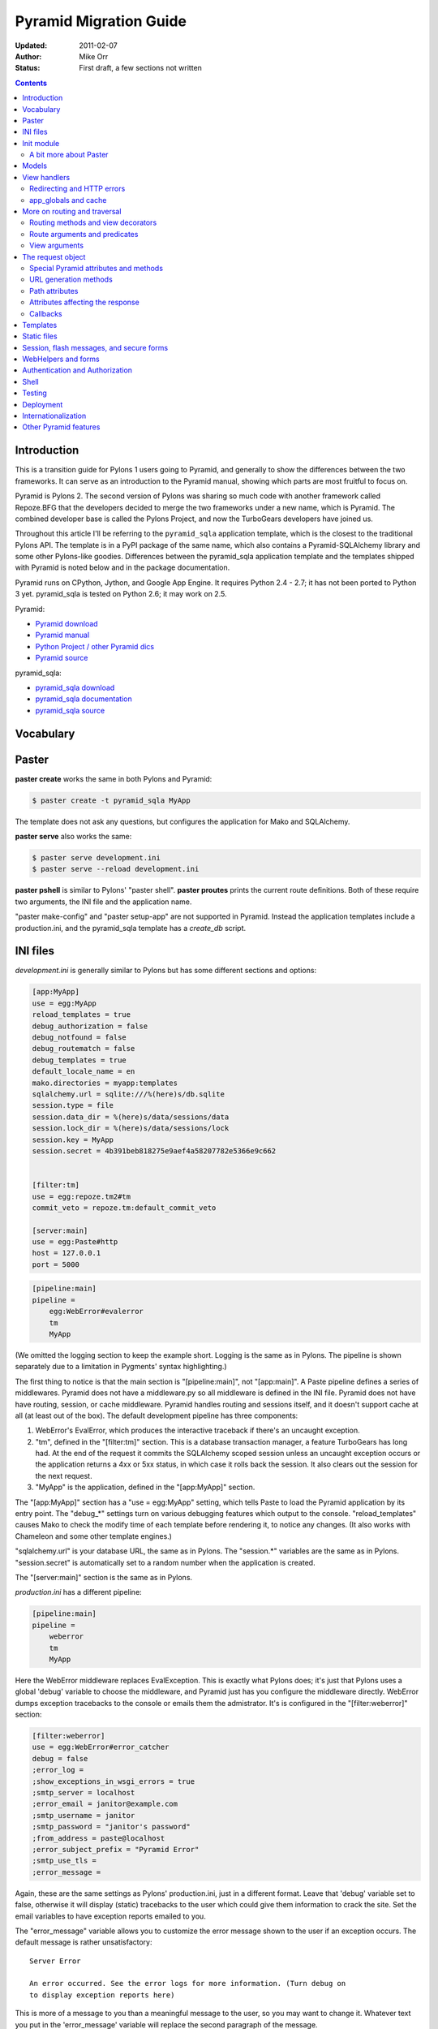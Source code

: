 Pyramid Migration Guide
%%%%%%%%%%%%%%%%%%%%%%%
:Updated: 2011-02-07
:Author: Mike Orr
:Status: First draft, a few sections not written


.. contents::

.. highlight:: python
   :linenothreshold: 5

Introduction
============

This is a transition guide for Pylons 1 users going to Pyramid, and generally to
show the differences between the two frameworks. It can serve as an
introduction to the Pyramid manual, showing which parts are most fruitful to
focus on.

Pyramid is Pylons 2. The second version of Pylons was sharing so much code with
another framework called Repoze.BFG that the developers decided to merge the two
frameworks under a new name, which is Pyramid. The combined developer base is
called the Pylons Project, and now the TurboGears developers have joined us. 

Throughout this article I'll be referring to the ``pyramid_sqla`` application
template, which is the closest to the traditional Pylons API. The template is
in a PyPI package of the same name, which also contains a Pyramid-SQLAlchemy
library and some other Pylons-like goodies. Differences between the
pyramid_sqla application template and the templates shipped with Pyramid is
noted below and in the package documentation.

Pyramid runs on CPython, Jython, and Google App Engine. It requires Python 2.4
- 2.7; it has not been ported to Python 3 yet. pyramid_sqla is tested on
Python 2.6; it may work on 2.5.


Pyramid:

* `Pyramid download <http://python.org/pypi/pyramid>`_
* `Pyramid manual <http://python.org/pypi/pyramid>`_
* `Python Project / other Pyramid dics <http://docs.pylonsproject.org/>`_
* `Pyramid source <https://github.com/Pylons/pyramid>`_

pyramid_sqla:

* `pyramid_sqla download <http://python.org/pypi/pyramid_sqla>`_
* `pyramid_sqla documentation <https://bytebucket.org/sluggo/pyramid_sqla/wiki/html/index.html>`_
* `pyramid_sqla source <https://bitbucket.org/sluggo/pyramid_sqla/src>`_

Vocabulary
==========

Paster
======

**paster create** works the same in both Pylons and Pyramid:

.. code-block:: sh

    $ paster create -t pyramid_sqla MyApp

The template does not ask any questions, but configures the application for
Mako and SQLAlchemy.

**paster serve** also works the same:

.. code-block:: sh

    $ paster serve development.ini
    $ paster serve --reload development.ini

**paster pshell** is similar to Pylons' "paster shell".  **paster proutes**
prints the current route definitions. Both of these require two arguments, the
INI file and the application name.

"paster make-config" and "paster setup-app" are
not supported in Pyramid. Instead the application templates include a
production.ini, and the pyramid_sqla template has a *create_db* script.

INI files
=========

*development.ini* is generally similar to Pylons but has some different sections
and options:

.. code-block:: ini

    [app:MyApp]
    use = egg:MyApp
    reload_templates = true
    debug_authorization = false
    debug_notfound = false
    debug_routematch = false
    debug_templates = true
    default_locale_name = en
    mako.directories = myapp:templates
    sqlalchemy.url = sqlite:///%(here)s/db.sqlite
    session.type = file
    session.data_dir = %(here)s/data/sessions/data
    session.lock_dir = %(here)s/data/sessions/lock
    session.key = MyApp
    session.secret = 4b391beb818275e9aef4a58207782e5366e9c662


    [filter:tm]
    use = egg:repoze.tm2#tm
    commit_veto = repoze.tm:default_commit_veto

    [server:main]
    use = egg:Paste#http
    host = 127.0.0.1
    port = 5000

.. code-block:: ini

    [pipeline:main]
    pipeline =
        egg:WebError#evalerror
        tm
        MyApp

(We omitted the logging section to keep the example short. Logging is the same
as in Pylons. The pipeline is shown separately due to a limitation in Pygments'
syntax highlighting.)

The first thing to notice is that the main section is "[pipeline:main]", not
"[app:main]". A Paste pipeline defines a series of middlewares. Pyramid does
not have a middleware.py so all middleware is defined in the INI file.  Pyramid
does not have have routing, session, or cache middleware. Pyramid handles
routing and sessions itself, and it doesn't support cache at all (at least out
of the box).  The default development pipeline has three components:

1. WebError's EvalError, which produces the interactive traceback if
   there's an uncaught exception.

2. "tm", defined in the "[filter:tm]" section. This is a database transaction
   manager, a feature TurboGears has long had.  At the end of the request it
   commits the SQLAlchemy scoped session unless an uncaught exception occurs or
   the application returns a 4xx or 5xx status, in which case it rolls back
   the session. It also clears out the session for the next request.

3. "MyApp" is the application, defined in the "[app:MyApp]" section.

The "[app:MyApp]" section has a "use = egg:MyApp" setting, which tells Paste to
load the Pyramid application by its entry point. The "debug\_\*" settings turn
on various debugging features which output to the console. "reload_templates"
causes Mako to check the modify time of each template before rendering it, to
notice any changes. (It also works with Chameleon and some other template
engines.)

"sqlalchemy.url" is your database URL, the same as in Pylons. The "session.\*"
variables are the same as in Pylons. "session.secret" is automatically set to a
random number when the application is created.

The "[server:main]" section is the same as in Pylons.

*production.ini* has a different pipeline:

.. code-block:: ini

    [pipeline:main]
    pipeline =
        weberror
        tm
        MyApp

Here the WebError middleware replaces EvalException. This is exactly what
Pylons does; it's just that Pylons uses a global 'debug' variable to choose the
middleware, and Pyramid just has you configure the middleware directly.
WebError dumps exception tracebacks to the console or emails them the
admistrator. It's is configured in the "[filter:weberror]" section:

.. code-block:: ini

    [filter:weberror]
    use = egg:WebError#error_catcher
    debug = false
    ;error_log = 
    ;show_exceptions_in_wsgi_errors = true
    ;smtp_server = localhost
    ;error_email = janitor@example.com
    ;smtp_username = janitor
    ;smtp_password = "janitor's password"
    ;from_address = paste@localhost
    ;error_subject_prefix = "Pyramid Error"
    ;smtp_use_tls =
    ;error_message =

Again, these are the same settings as Pylons' production.ini, just in a
different format.  Leave that 'debug' variable set to false, otherwise it will
display (static) tracebacks to the user which could give them information to
crack the site. Set the email variables to have exception reports emailed to
you.

The "error_message" variable allows you to customize the error message shown to
the user if an exception occurs. The default message is rather unsatisfactory::

    Server Error

    An error occurred. See the error logs for more information. (Turn debug on
    to display exception reports here) 

This is more of a message to you than a meaningful message to the user, so you
may want to change it. Whatever text you put in the 'error_message' variable
will replace the second paragraph of the message.

In the "[app:MyApp]" section of *production.ini*, all the "debug\_\*" variables and
"reload_templates" are false. This saves some CPU cycles as it's processing
requests. 

The main thing to remember is, **do not use EvalException on a site accessible
from the Internet** (production or development). The interactive traceback
allows anybody to enter arbitrary Python commands which execute with the
application's permissions.  If you must use EvalException exposed to the
Internet, password-protect the site at a higher level (e.g, in Apache), or run
it for just a few minutes to diagnose a particular error.

Because Pyramid uses a pipeline, the application section can't be called
"[app:main]" and has to be "[app:SomethingElse]" instead. This affects some
command-line utilities which require the application section itself, not the
pipeline. "paster pshell" requires you to specify the section name if it's not
"main":

.. code-block:: sh

    $ paster pshell development.ini MyApp

Some other Paster plugins use the syntax "development.ini#MyApp". This does not
any that are commonly used with Pyramid, but we mention it here in case you
encounter it. ("paster setup-app" uses it.)

Obviously it can be kind of annoying to type the application name repeatedly on
the command line, especially if it contains uppercase letters.  You can change
the section name to anything you like (except "main") as long as the same name
is specified in the pipeline. So you might call it "myapp" in all your
applications if you wish.

Init module
===========

A Pyramid application revolves around a top-level ``main()`` function in the
application package::

    # Instantiate your WSGI application
    import myapp
    app = myapp.main(**settings)

The Pylons equivalent is ``make_app()`` in middleware.py. The
``main`` function replaces Pylons' middleware.py, config.py, *and* routing.py,
but is much shorter::

    from pyramid.config import Configurator
    import pyramid_beaker
    import pyramid_sqla

    def main(global_config, **settings):
        """ This function returns a Pyramid WSGI application.
        """
        config = Configurator(settings=settings)
        config.include('pyramid_handlers')
        config.include('pyramid_sqla')

        # Initialize database
        pyramid_sqla.add_engine(settings, prefix='sqlalchemy.')

        # Configure Beaker sessions
        session_factory = pyramid_beaker.session_factory_from_settings(settings)
        config.set_session_factory(session_factory)

        # Configure renderers
        config.add_renderer('.html', 'pyramid.mako_templating.renderer_factory')
        config.add_subscriber('myapp.subscribers.add_renderer_globals',
                              'pyramid.events.BeforeRender')

        # Set up routes and views
        config.add_handler('home', '/', 'myapp.handlers:MainHandler',
                           action='index')
        config.add_handler('main', '/{action}', 'myapp.handlers:MainHandler',
            path_info=r'/(?!favicon\.ico|robots\.txt|w3c)')
        config.add_static_route('myapp', 'static', cache_max_age=3600)

        return config.make_wsgi_app()

Line 8 creates a ``Configurator``, which will create the application. (It's not
the application itself.) Lines 9 and 10 add plug-in functionality to the
configurator. The argument is the name of a module that contains an
``includeme()`` function. Line 9 ultimately creates the
``config.add_handler()`` method; line 10 creates the
``config.add_static_route()`` method. 

Line 13 initialize the ``pyramid_sqla`` library. The call creates a SLQAlchemy
engine based on the config file, binds a SQLAlchemy scoped session to the
engine, and binds a declarative base's metadata to the engine. This is all
preparation for using the model. If your application has multiple databases,
you would initialize them all here. How you'd do this depends on how you intend
to use the databases; patterns for different strategies are in the
``pyramid_sqla`` documentation.

Lines 16 and 17 configure the session factory. 

Line 20 tells Pyramid to render *\*.html* templates using Mako. Pyramid out of
the box renders Mako templates with the *\*.mako* or *\*.mak* extensions, and
Chameleon templates with the *\*.pt* extension, but you have to tell it if you
want to use a different extension or another template engine. Third-party
packages are available for using Jinja2 with Pyramid (``pyramid_jinja2``), and
a Genshi emulator using Chameleon (``pyramid_genshi_chameleon``),

Line 21 registers an event subscriber, which will add several Pylons-like
variables to the template namespace whenever a template is rendered.

Lines 25-29 are routing. Pyramid has several different methods for routing, but
``config.add_handler`` is the one closest to Pylons. The method is not actually
part of the Pyramid core but is added by ``pyramid_handlers`` via the
include call in line 9 above.  We'll
explore routing more fully later. For now we'll just say that  that line 25
connects URL "/" to ``myapp.handlers.MainHandler.index()``, and line 27
connects any one-component URL to a same-name method on the ``MainHandler``
class.

Line 29 is equivalent to the *public* directory in Pylons applications. It's
not a standard part of Pyramid, which handles static files a different way, but
this method is closer to the Pylons tradition. Any URLs which did not match a
dynamic route will be compared to the contents of the *myapp/static* directory,
and if a file exists for the URL, it is served. Unlike Pylons, this happens
after the dynamic routes are tried rather than before. This means that any
dynamic route that might accidentally match a static resource must explicitly
exclude that URL. Lines 27-28 are one such route: "/{action}" would match
"/favicon.ico", "/robots.txt", and "/w3c" (the `machine-readable privacy policy
<http://www.w3.org/P3P/>`_ standard), so it has a ``path_info`` argument to
exclude these.

This is just one of several ways to serve static files in Pyramid, each way
having its own advantages and disadvantages. This is discussed below in the
Static Files section.

Line 31 creates and returns a Pyramid WSGI application based on the
configuration.

This short main function -- compared to Pylons' three functions in three
modules -- allows an entire small application to be defined in a single module.
This is useful only for small demos, but the principle leads to a different
developer culture. Pylons' application template is complex enough that most
people don't stray from it, and the documentation emphasizes using "paster
serve" rather than other invocation methods. Pyramid's docs encourage users to
structure everything outside ``main()`` as they wish, and they describe "paster
serve" as just one way to invoke the application.

You can add or modify keys in the ``settings`` dict before instantiating the
Configurator. This can be used to set default settings, override keys in the
config file, change a value's type, or run the settings through a validator to
make sure they're acceptable to the application (and convert their types). You
can also use this to set "global" variables that you can't conveniently put
anywhere else, such as non-SQL database connections.

A bit more about Paster
-----------------------

"paster serve" does several other things besides calling the main function.
It interpolates "%(here)s" placeholders in the INI file, as well as
variables in the "[DEFAULT]" section (which we aren't using here). It
configures logging, and finds the application by looking up the entry point
specified in the 'use' variable. All this can be done by the following code
in both Pyramid and Pylons::

    import logging.config
    import os
    import paste.deploy.loadwsgi as loadwsgi
    ini_path = "/path/to/development.ini"
    logging.config.fileConfig(ini_path)
    app_dir, ini_file = os.path.split(ini_path)
    app = loadwsgi.loadapp("config:" + ini_file, relative_to=app_dir)

Models
======

The default ``pyramid_sqla`` *models.py* looks like this::

    import logging

    import pyramid_sqla as psa
    import sqlalchemy as sa
    import sqlalchemy.orm as orm
    import transaction

    log = logging.getLogger(__name__)

    Base = psa.get_base()
    Session = psa.get_session()


    #class MyModel(Base):
    #    __tablename__ = 'models'
    #
    #    id = sa.Column(sa.Integer, primary_key=True)
    #    name = sa.Column(sa.Unicode(255), nullable=False)

Instead of a ``meta`` module to hold SQLAlchemy's housekeeping objects,
`pyramid_sqla`` provides a library to contain them. This allows you to
structure your models as a single module or a package without a ``meta`` module
and without circular imports. The library provides a SQLAlchemy scoped session,
a place to store and retrieve engines, and a declarative base. You can use any
or all of these features, or ignore them and define the corresponding objects
yourself. A real application would replace the commented ``MyModel`` class with
one or more ORM classes. The example uses SQLAlchemy's "declarative" syntax,
although of course you don't have to. 

View handlers
=============

The default *handlers.py* looks like this::

    import logging

    from pyramid_handlers import action

    #from myapp.models import MyModel

    log = logging.getLogger(__name__)

    class MainHandler(object):
        def __init__(self, request):
            self.request = request

        @action(renderer='index.html')
        def index(self):
            log.debug("testing logging; entered MainHandler.index()")
            return {'project':'myapp'}

This is clearly different from Pylons, and the ``@action`` decorator looks a
bit like TurboGears. The Pyramid developers decided to go with the
return-a-dict approach because it helps in two use cases: (1) unit testing,
where you want to test the data calculated rather than parsing the HTML output,
and (2) cases where the same data is rendered by different templates or
sometimes as a JSON web service. The testing use is configured by default: the
view decorators decorators do not modify the return value or arguments, but
merely set method attributes or interact with the configurator. The
multi-template scenarios are handled by multiple ``@action`` decorators on the
same method: each decorator can specify a different action name, which
determines which URL goes to it, while using the same view callable.

Pyramid does not have a base handler, although you can create your own to save
``self.request`` and define any shared methods. 

If you have any handler-wide variables you want to pass to template, one trick
is to assign them as attributes to ``self.request.tmpl_context``. That's the
same as as pylons.tmpl_context except it's not a global; it's just an empty
object used to pass request-local data to the template or between handler
methods. Note that non-template renderers such as "json" generally ignore it,
so it's really only useful for HTML-only data like which stylesheet to use.

``index`` is a view method. Its ``@action`` decorator has a ``renderer`` arg
naming a template (defined in *myapp/templates/index.html*). The method itself
does a trivial example of logging and then returns a dict of template variables.

Let's go back to the route that points to this view. ::

    config.add_handler('home', '/', 'myapp.handlers:MainHandler',
                       action='index')

This route is triggered whenever the URL is "/". It  instantiates
``MainHandler``, and calls its ``index`` method. The ``@action`` decorator sets
up a renderer for the view. The renderer takes the view's return value (a
dict), invokes the specified template (index.html) using the dict's variables,
and creates a Response to return to the router. This is the most common pattern
in a Pylons-like Pyramid application. The view also has the option of creating
and returning a Response itself; in this case the renderer will be bypassed. 

Redirecting and HTTP errors
---------------------------

To issue a redirect inside a view, return an HTTPFound::

    from pyramid.httpexceptions import HTTPFound

    def myview(self):
        return HTTPFound(location=request.route_url("foo"))
        # Or to redirect to an external site
        return HTTPFound(location="http://example.com/")

You can return other HTTP errors the same way: ``HTTPNotFound``, ``HTTPGone``,
``HTTPForbidden``, ``HTTPUnauthorized``, ``HTTPInternalServerError``, etc.
These are all subclasses of both ``Response`` and ``Exception``.  Although you
can raise them, Pyramid prefers that you return them instead.

If you intend to raise them, you have to do two extra things. One, define an
exception view for each one that returns the exception object itself
(``request.exception``). Two, if you want to be compatible with Python 2.4 and
2.3, do ``raise HTTPNotFound().exception()`` rather than raising the instance
directly. HTTP exceptions are new-style classes which can't be raised in Python
2.4 or 2.3.  See the Views chapter in the Pyramid manual for details on
exception views and raising HTTP exceptions.

Pyramid catches two non-HTTP exceptions by default,
``pyramid.exceptions.NotFound`` and ``pyramid.exceptions.Forbidden``, which
it sends to the Not Found View and the Forbidden View respectively. You can
override these views to display custom HTML pages.

app_globals and cache
---------------------

Pyramid does not currently have an equivalent to Pylons "app_globals" and
"cache" variables. For "app_globals" you can use the Pyramid registry or
abuse "settings" (the config variables from the INI file, available as
``request.registry.settings``). You can also use ordinary module globals or
class attributes, provided  you don't run multiple instances of Pyramid
applications in the same process. (Pyramid does not encourage multiple
applications per process anyway. Instead Pyramid recommends its extensibility
features such as its Zope Component Architecture, which allow you to write
pieces of code to interfaces and plug them into a single application.)

For caching, you can configure Beaker caching the same way Pylons does, but
this has not been currently documented. `One user's recommendation`_. Perhaps
make a cache object in the registry or settings?

.. _One user's recommendation: http://groups.google.com/group/pylons-devel/browse_thread/thread/b628bc639711889c

More on routing and traversal
=============================

Routing methods and view decorators
-----------------------------------

Pyramid has several routing methods and view decorators. The ones we've seen,
from the ``pyramid_handlers`` package, are:

.. function:: @action(\*\*kw)

   I make a method in a class into a *view* method, which
   ``config.add_handler`` can connect to a URL pattern. By definition, any class
   that contains view methods is a view handler. My most interesting args are 
   'name' and 'renderer'. If 'name' is NOT specified, the action name is the
   same as the method name. If 'name' IS specified, the action name can be
   different. If 'renderer' is specified, it indicates a renderer or template
   (and the template's extension indicates a renderer). If multiple ``@action``
   decorators are put on a single method, each must have a different name, and
   they presumably will have different renderers too.

.. method:: config.add_handler(name, pattern, handler, action=None, \*\*kw)

   I create a route connecting the URL pattern to the handler class. If
   'action' is specified, I connect the route to that specific action (a method
   decorated with the ``@action`` decorator). If 'action' is not specified, the
   pattern must contain a "{action}" placeholder. In that case I scan the
   handler class for all possible actions. It is an error to specify both "{action}"
   and an ``action`` arg. I pass extra keyword args to ``config.add_route``,
   and keyword args in the ``@action`` decorator to ``config.add_view``.

``config.add_handler`` calls two lower-level methods which you can also call
directly:

.. method:: config.add_route(name, pattern, \*\*kw)

   Create a route connecting a URL pattern directly to a view callable outside
   a handler.  The view is specified with a 'view' arg. If the view is a
   function, it must take a Request argument and return a Response (or any
   object with the three required attributes). If it's a class, the constructor
   takes the Request argument and the specified method (``.__call__`` by
   default) is called with no arguments.

.. method:: config.add_view(\*\*kw)

   I register a view (specified with a 'view' arg). In URL dispatch, you
   normally don't call this directly but let ``config.add_handler`` or
   ``config.add_route`` call it for you. In traversal, you call this to
   register a view. The 'name' argument is the view name, which is used by
   traversal to choose which view to invoke.

Two others you should know about:

.. function:: config.scan(package=None)

   I scan the specified package (which may be an asset spec) and import all its
   modules recursively, looking for functions decorated with ``@view_config``.
   For each such function, I call ``add_view`` passing the decorator's args to
   it. I can also scan a package, in which case all submodules in the package
   are recursively scanned. If no package is specified, I scan the caller's
   package (i.e., the entire application). 
   
   I can also be called for my side effect of importing all of a package's
   modules even if none of them contain ``@view_config``.

.. function:: @view_config(\*\*kw)

   I decorate a function so that ``config.scan`` will recognize it as a view
   callable, and I also hold ``add_view`` arguments that ``config.scan`` will
   pick up and apply.  I can also decorate a class or a method in a class.


Route arguments and predicates
------------------------------

``config.add_handler`` accepts a large number of keyword
arguments. We'll list the ones most commonly used with Pylons-like applications
here. For full documentation see the `add_route
<http://docs.pylonsproject.org/projects/pyramid/1.0/api/config.html#pyramid.config.Configurator.add_route>`_
API. Most of these arguments can also be used with ``config.add_route``.

The arguments are divided into *predicate arguments* and *non-predicate
arguments*.  Predicate arguments determine whether the route matches the
current request: all predicates must pass in order for the route to be chosen.

name

    [Non-predicate] The first positional arg; required. This must be a unique name
    for the route, and is used in views and templates to generate the URL.

pattern

    [Predicate] The second positional arg; required. This is the URL path with
    optional "{variable}" placeholders; e.g., "/articles/{id}" or
    "/abc/{filename}.html". The leading slash is optional. By default the
    placeholder matches all characters up to a slash, but you can specify a
    regex to make it match less (e.g., "{variable:\d+}" for a numeric variable)
    or more ("{variable:.*}" to match the entire rest of the URL including
    slashes). The substrings matched by the placeholders will be available as
    *request.matchdict* in the view.

    A wildcard syntax "\*varname" matches the rest of the URL and puts it into
    the matchdict as a tuple of segments instead of a single string.  So a
    pattern "/foo/{action}/\*fizzle" would match a URL "/foo/edit/a/1" and
    produce a matchdict ``{'action': u'edit', 'fizzle': (u'a', u'1')}``.

    Two special wildcards exist, "\*traverse" and "\*subpath". These are used
    in advanced cases to do traversal on the right side of the URL, and should
    be avoided otherwise.

factory

    [Non-predicate] A callable (or asset spec). In URL dispatch, this returns a
    *root resource* which is also used as the *context*. If you don't specify
    this, a default root will be used. In traversal, the root contains one
    or more resources, and one of them will be chosen as the context.

xhr

    [Predicate] True if the request must have an "X-Reqested-With" header. Some
    Javascript libraries (JQuery, Prototype, etc) set this header in AJAX
    requests.

request_method

    [Predicate] An HTTP method: "GET", "POST", "HEAD", "DELETE", "PUT". Only
    requests of this type will match the route.

path_info

    [Predicate] A regex compared to the URL path (the part of the URL after the
    application prefix but before the query string). The URL must match this
    regex in order for the route to match the request.

request_param

    [Predicate] If the value doesn't contain "=" (e.g., "q"), the request must
    have the specified parameter (a GET or POST variable). If it does contain
    "=" (e.g., "name=value"), the parameter must have the specified value.

header

    [Predicate] If the value doesn't contain ":"; it  specifies an HTTP header
    which must be present in the request (e.g., "If-Modified-Since"). If it
    does contain ":", the right side is a regex which the header value must
    match; e.g., "User-Agent:Mozilla/.\*". The header name is case insensitive.

accept

    [Predicate] A MIME type such as "text/plain", or a wildcard MIME type with
    a star on the right side ("text/\*") or two stars ("\*/\*"). The request
    must have an "Accept:" header containing a matching MIME type.

custom_predicates

    [Predicate] A sequence of callables which will be called in order to
    determine whether the route matches the request. The callables should
    return ``True`` or ``False``. If any callable returns ``False``, the route
    will not match the request. The callables are called with two arguments,
    ``info`` and ``request``. ``request`` is the current request. ``info`` is a
    dict which contains the following::
    
        info["match"]  =>  the match dict for the current route
        info["route"].name  =>  the name of the current route
        info["route"].pattern  =>  the URL pattern of the current route

    Use custom predicates argument when none of the other predicate args fit
    your situation.  See
    <http://docs.pylonsproject.org/projects/pyramid/1.0/narr/urldispatch.html#custom-route-predicates>`
    in the Pyramid manual for examples.

    You can modify the match dict to affect how the view will see it. For
    instance, you can look up a model object based on its ID and put the object
    in the match dict under another key. If the record is not found in the
    model, you can return False to prevent the route from matching the request;
    this will ultimately case HTTPNotFound if no other route or traversal
    matches the URL.  The difference between doing this and returning
    HTTPNotFound in the view is that in the latter case the following routes
    and traversal will never be consulted. That may or may not be an advantage
    depending on your application.

View arguments
--------------

These can be specified in ``@action``, ``@view_config``, and
``config.add_view``.  ``config.add_route`` has counterparts to some of these,
such as 'view_permission'. 

view

    A view callable (or asset spec). Useful only in ``config.add_view`` because
    the decorators already know the view.

name

    The view name. With view handlers it's the same as the route's 'action',
    and by default is the same name as the view callable. In traversal it's used
    to look up a view by name.

renderer

    The name of a renderer or template (whose extension indicates the
    renderer). A renderer converts a view's return value into a Response.
    Template renderers expect the view to return a dict. Non-template renderers
    include "json" which serializes the result to JSON, and "string" which
    calls ``str()`` on the result unless it's already a Unicode object.  If you
    don't specify a renderer, the view must return a Response object itself (or
    any object having three particular attributes). The View can also return a
    Response object to bypass the renderer.  HTTP errors such as HTTPNotFound
    also bypass the renderer.
   
permission

    A string permission name. This is discussed in the Authorization section
    below.
    
wrapper

    The name of another view which will be called after this view returns. This
    makes it possible to chain views together. (XXX Is this compatible with
    view handlers?)

The request object
==================

The Request object contains all information about the current request state and
application state. It's available as ``self.request`` in handler views, the
``request`` arg in view functions, and the ``request`` variable in templates.
(In other places you can get it via
``pyramid.threadlocal.get_current_request()``, but you really shouldn't except in
unit tests or pshell. If something you call from the view requires it, pass it
as an argument.)

Pyramid's Request_ object is a subclass of WebOb.Request_ just like
pylons.request is, so it contains all the same attributes in methods like
``params``, ``GET``, ``POST``, ``headers``, ``method``, ``charset``, ``date``,
``environ``, ``body``, ``body_file``. 
so it contains all 
attributes and methods.  The following are specific to Pyramid.

Special Pyramid attributes and methods
--------------------------------------

.. attribute:: context

   The request context, used mainly in authorization and traversal.

.. attribute:: matchdict

   The routing match dict, whose keys are the placeholders in the route
   pattern, and whose values are the substrings matched by those placeholders.
   ``None`` if no route matched the URL (which would occur only with
   traversal).

.. attribute:: matched_route

   The route object that matched the URL. It has ``.name`` and ``.pattern``
   attributes.

.. attribute:: registry

   The Pyramid registry, which is global to the application.

.. attribute:: registry.settings

   The settings parsed from the INI file.
    
.. attribute:: session

   The session.

.. attribute:: tmpl_context

   An empty object used to pass data to the template or between methods in the
   view handler. Equivalent to "pylons.tmpl_context". This is mainly used in
   the handler's constructor to pass handler-wide data to the template without
   having to make the view method put it in its return dict. This object is
   available as the ``c`` variable in templates, and in views you can assign it
   to a local variable ``c`` for convenience.

.. attribute:: root, subpath, traversed, view_name

   Attributes useful with traversal.

.. attribute:: virtual_root, virtual_root_path

   Attributes useful in virtual hosting.

.. attribute:: exception

   Defined only in the exception view or in certain callbacks. It indicates the
   exception that was raised, or ``None`` if no exception.

.. attribute:: get_response(app, catch_exc_info=False)

   Call another WSGI application and return a Response. This can be used in a
   view to delegate to an external WSGI application.

URL generation methods
----------------------

.. method:: route_path(route_name, \*elements, \*\*kw)

   Generate a URL by route name. Equivalent to "pylons.url(route_name,
   \*\*kw)".  XXX What are 'elements'?

.. method:: route_url(route_name, \*elements, \*\*kw)

   Same as ``route_path`` but include the scheme and domain. Equivalent to
   "pylons.url(route_name, qualified=True, \*\*kw)".

.. method:: resource_url(resource, \*elements, \*\*kw)

   Generate a URL to a resource. This is mainly used with traversal, and is not
   useful in a pure Pylons-like application.

.. method:: static_url(path, \*\*kw)

   Generate a URL to a static resource defined with
   ``config.add_static_view()``. This is not useful with the default
   ``pyramid_sqla`` application template, which uses
   ``config.add_static_route()`` instead of ``config.add_static_view()``. 

Path attributes
---------------

These correspond to parts of the request URL.

.. attribute:: path

    The full URL path including SCRIPT_NAME and PATH_INFO, but not including
    the scheme, host, or query string. 

.. attribute:: application_url

    A partial URL including the scheme, host, and SCRIPT_NAME. 

.. attribute:: script_name

    The first part of the URL path corresponding to the application itself.
    It's either empty or starts with a slash, but does not end with a slash.
    E.g., "" or "/my-application".

.. attribute:: path_info

    The part of the URL path after the SCRIPT_NAME. This is the part the
    application is responsible for parsing. It always starts with a slash and
    does not include the query string.  In certain situations, segments are
    moved from path_info to script_name. 

.. attribute:: path_qs

    The full URL path with query string, but without the scheme or host.

.. attribute:: path_url

    The absolute URL including the scheme, host, script_name, and path_info,
    but not the query string.

.. attribute:: scheme, script_name, path_info, query_string

     Individual parts of the URL.

.. attribute:: url

     The complete URL including scheme, host, script_name, path_info, and query
     string.

Attributes affecting the response
---------------------------------

The following attributes tell the renderer what kind of Response to create.

.. attribute:: response_status

   The response status in WSGI format (e.g., "200 OK").

.. attribute:: response_content_type

   The MIME type of the response; e.g., "text/xml".

.. attribute:: response_charset

   The charcter set of the response (e.g., "utf-8").

.. attribute:: response_headerlist

   A list of tuples representing HTTP headers to be set in the response.
   E.g., ``[('Set-Cookie', 'abc=123'), ('X-My-Header', 'foo')]``.

.. attribute:: response_cache_for

   A value in seconds which will influence the "Cache-Control" and "Expires"
   headers in the response.

Callbacks
---------

.. method:: add_response_callback(callback)

    Push a callback function to be called after the response is created. The
    function will be called as ``callback(request, response)``. You may modify
    the response. Callbacks will be called in the order pushed. Callbacks will
    not be called if an exception occurs.

.. method:: add_finished_callback(callback)

    Push a callback function to be called at the end of request processing,
    even if an exception occurs. The function will be called as
    ``callback(request)``. You can't use this to modify the effective
    response.

.. _Request: http://docs.pylonsproject.org/projects/pyramid/1.0/api/request.html
.. _WebOb.Request: http://pythonpaste.org/webob/reference.html#id1

Templates
=========

Pyramid has built-in support for Mako and Chameleon templates. Chameleon runs
only on CPython and Google App Engine, not on Jython or other platforms. Jinja2
support is available via the ``pyramid_jinja2`` package on PyPI, and a Genshi
emulator using Chameleon is in the ``pyramid_chameleon_genshi`` package.

Whenever a renderer invokes a template, the template namespace includes all the
variables in the view's return dict, plus the following:

.. attribute:: request

   The current request.

.. attribute:: context

   The context (same as ``request.context``).

.. attribute:: renderer_name

   The fully-qualified renderer name; e.g., "myapp:templates/foo.mako".

.. attribute:: renderer_info

   An object with attributes ``name``, ``package``, and ``type``.

The subscriber in your application adds the following additional variables:

.. attribute:: c, tmpl_context

   ``request.tmpl_context``

.. attribute:: h

   The helpers module, defined as "myapp.helpers". This is set by a subscriber
   callback in your application; it is not built into Pyramid. 

.. attribute:: session

   ``request.session``.

.. attribute:: url

   ``request.route_url``.

If you need to fill a template within view code or elsewhere, do this::

    from pyramid.renderers import render
    variables = {"foo": "bar"}
    html = render("mytemplate.mako", variables, request=request)

There's also a ``render_to_response`` function which invokes the template and
returns a Response, but usually it's easier to let ``@action`` or
``@view_config`` do this.

For further information on templating see the Templates section in the Pyramid
manual, the Mako manual, and the Chameleon manual.  You can customize Mako's
TemplateLookup by setting "mako.*" variables in the INI file.

Most applications using Mako will define a site template something like this:

.. code-block:: mako

   <!DOCTYPE html>
   <html>
     <head>
       <title>${self.title()}</title>
       <link rel="stylesheet" href="${application_url}/default.css"
           type="text/css" />
     </head>
     <body>

   <!-- *** BEGIN page content *** -->
   ${self.body()}
   <!-- *** END page content *** -->
     </body>
   </html>
   <%def name="title()" />

Then the page templates can inherit it like so:

.. code-block:: mako

   <%inherit file="/site.html" />
   <%def name="title()">My Title</def>
   ... rest of page content goes here ...

Static files
============

Pyramid has five ways to serve static files. Each algorithm has different
advantages and limitations, and requires a different way to generate static
URLs.

``config.add_static_route``

    This is the default algorithm in the ``pyramid_sqla`` application template,
    and is closest to Pylons. It serves the static directory as an overlay on
    "/", so that URL "/robots.txt" serves "myapp/static/robots.txt", and URL
    "/images/logo.png" serves "myapp/static/images/logo.png". If the file does
    not exist, the route will not match the URL and Pyramid will try the next
    route or traversal. You cannot use any of the URL generation methods with
    this; instead you can put a literal URL like
    "${application_url}/images/logo.png" in your template. 

    Usage::

        config.include('pyramid_sqla')
        config.add_static_route('myapp', 'static', cache_max_age=3600)
        # Arg 1 is the Python package containing the static files.
        # Arg 2 is the subdirectory in the package containing the files.

``config.add_static_view``

    This is Pyramid's default algorithm. It mounts a static directory under a
    URL prefix such as "/static". It is not an overlay; it takes over the URL
    prefix completely. So URL "/static/images/logo.png" serves file
    "myapp/static/images/logo.png". You cannot serve top-level static files like
    "/robots.txt" and "/favicon.ico" using this method; you'll have to serve
    them another way. 

    Usage::

        config.add_static_view("static", "myapp:static")
        # Arg 1 is the view name which is also the URL prefix.
        # It can also be the URL of an external static webserver.
        # Arg 2 is an asset spec referring to the static directory/

    To generate "/static/images/logo.png" in a Mako template, which will serve
    "myapp/static/images/logo.png":

    .. code-block:: mako

       href="${request.static_url('myapp:static/images/logo.png')}

    One advantage of add_static_view is that you can copy the static directory
    to an external static webserver in production, and static_url will
    automatically generate the external URL:

    .. code-block:: ini

        # In INI file
        static_assets = "static"
        # -OR-
        static_assets = "http://staticserver.com/"

    ..  code-block:: python

        config.add_static_view(settings["static_assets"], "myapp:static")

    .. code-block:: mako

        href="${request.static_url('myapp:static/images/logo.png')}"
        ## Generates URL "http://staticserver.com/static/images/logo.png"

Other ways

    There are three other ways to serve static files. One is to write a custom
    view callable to serve the file; an example is in the Static Assets section
    of the Pyramid manual. Another is to use ``paste.fileapp.FileApp`` or
    ``paste.fileapp.DirectoryApp`` in a view. These three ways can be used with
    ``request.route_url()`` because the route is an ordinary route. The
    advantage of these three ways is that they can serve a static file or
    directory from a normal view callable, and the view can be protected
    separately using the usual authorization mechanism.

Session, flash messages, and secure forms
=========================================

Pyramid's session object is ``request.session``. It has its own interface but
uses Beaker on the back end, and is configured in the INI file the same way as
Pylons' session. Like Pylons' session, it's a dict-like object and can store
any pickleable values. Unlike Pylons session, you don't have to call
``session.save()`` after adding or replacing a key because Pyramid does it for
you, but you do have to call
``session.changed()`` when you modify a mutable value in place.  You can call
``session.invalidate()`` to discard the session data at the end of the request.
``session.created`` is an integer timestamp in Unix ticks telling when the
session was created, and ``session.new`` is true if it was created during this
request (as opposed to being loaded from persistent storage).

Pyramid sessions have two extra features: flash messages and a secure form
token. These replace ``webhelpers.pylonslib.flash`` and
``webhelpers.pylonslib.secure_form``, which are incompatible with Pyramid.

Flash messages are a session-based queue. You can push a message to be
displayed on the next request, such as before redirecting. This is often used 
after form submissions, to push a success or failure message before redirecting
to the record's main screen. (This is different from form validation, which
normally redisplays the form with error messages if the data is rejected.)

To push a message, call ``request.session.flash("My message.")`` The message is
normally text but it can be any object. Your site template will then have to
call ``request.session.pop_flash()`` to retrieve the list of messages, and
display then as it wishes, perhaps in <div>'s or a <ul>. The queue is
automatically cleared when the messages are popped, to ensure they are
displayed only once.

The full signature for the flash method is::

    session.flash(message, queue='', allow_duplicate=True)

You can have as many message queues as you wish, each with a different string
name. You can use this to display warnings differently from errors, or to show
different kinds of messages at different places on the page. If
``allow_duplicate`` is false, the message will not be inserted if an identical
message already exists in that queue. The ``session.pop_flash`` method also takes a
queue argument to specify a queue. You can also use ``session.peek_flash`` to
look at the messages without deleting them from the queue.

The secure form token prevents cross-site request forgery (CSRF)
attacts. Call ``session.get_csrf_token()`` to get the session's token, which is
a random string. (The first time it's called, it will create a new random token and
store it in the session. Thereafter it will return the same token.) Put the
token in a hidden form field. When the form submission comes back in the next
request, call ``session.get_csrf_token()`` again and compare it to the hidden
field's value; they should be the same. If the form data is missing the field
or the value is different, reject the request, perhaps by returning a forbidden
status. ``session.new_csrf_token()`` always returns a new token, overwriting
the previous one if it exists.

WebHelpers and forms
====================

Most of WebHelpers works with Pyramid, including the popular
``webhelpers.html`` subpackage, ``webhelpers.text``, and ``webhelpers.number``.
Pyramid does not depend on WebHelpers so you'll have to add the dependency to
your application if you want to use it.  The only part that doesn't work with
Pyramid is the ``webhelpers.pylonslib`` subpackage, which depends on Pylons'
special globals.

``webhelpers.paginate`` is mostly compatible, except that if you want to use the
``Page.pager()`` method, you have to create your own URL generator callback and
pass it to the constructor. Pyramid does not have ``pylons.url`` or
``route.url_for`` globals, so Paginate can't calculate the other page's URLs
otherwise.  Here's one way to create a URL generator::

    from webhelpers.paginate import Page
    from webhelpers.util import update_params

    # Inside a view method -- ``self`` comes from the surrounding scope.
    def url_generator(page):
        return update_params(self.request.path_qs, page=page) 
    records = Page(collection, page=1, items_per_page=20, url=url_generator)

The WebHelpers' developers have discussed adding another constructor arg for
the current URL, but WebHelpers has already had so many URL generation schemes
added to it that there's some reluctance to add more. Also, if WebHelpers
changed the 'page' parameter, it wouldn't work with URLs that use a different
parameter name or put the page number in the URL path.


Authentication and Authorization
================================

XXX

Shell
=====

.. code-block:: sh

    $ paster pshell development.ini MyApp
    Python 2.6.6 (r266:84292, Sep 15 2010, 15:52:39) 
    [GCC 4.4.5] on linux2
    Type "help" for more information. "root" is the Pyramid app root object, "registry" is the Pyramid registry object.
    >>> registry.settings["sqlalchemy.url"]
    'sqlite:////home/sluggo/exp/pyramid-docs/main/workspace/MyApp/db.sqlite'
    >>> import pyramid.threadlocal
    >>> req = pyramid.threadlocal.get_current_request()
    >>> 


Testing
=======

XXX

Deployment
==========

Deployment is the same for Pyramid as for Pylons. Use "paster serve" with
mod_proxy, or mod_wsgi, or whatever else you prefer. 

Internationalization
====================

XXX Support exists. I've never done this so I can't explain it.

Other Pyramid features
======================

XXX Events, hooks, extending (ZCA), ZCML.
